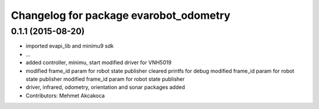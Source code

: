 ^^^^^^^^^^^^^^^^^^^^^^^^^^^^^^^^^^^^^^^
Changelog for package evarobot_odometry
^^^^^^^^^^^^^^^^^^^^^^^^^^^^^^^^^^^^^^^

0.1.1 (2015-08-20)
------------------
* imported evapi_lib and minimu9 sdk
* ...
* added controller, minimu, start
  modified driver for VNH5019
* modified frame_id param for robot state publisher
  cleared printfs for debug
  modified frame_id param for robot state publisher
  modified frame_id param for robot state publisher
* driver, infrared, odometry, orientation and sonar packages added
* Contributors: Mehmet Akcakoca
